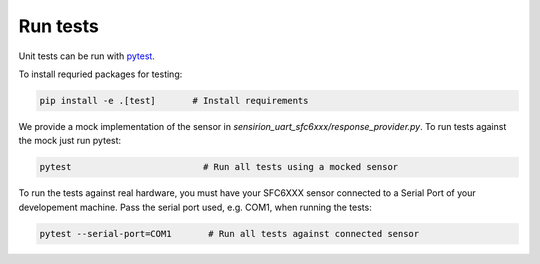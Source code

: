 Run tests
=========

Unit tests can be run with `pytest <https://pytest.org>`_.

To install requried packages for testing:

.. code-block:: bash

    pip install -e .[test]       # Install requirements


We provide a mock implementation of the sensor in `sensirion_uart_sfc6xxx/response_provider.py`.
To run tests against the mock just run pytest:

.. code-block:: bash

    pytest                         # Run all tests using a mocked sensor
    

To run the tests against real hardware, you must have your SFC6XXX sensor connected to a Serial Port of your developement machine.
Pass the serial port used, e.g. COM1, when running the tests:

.. code-block:: bash

    pytest --serial-port=COM1       # Run all tests against connected sensor
